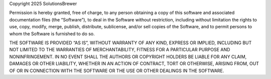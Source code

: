 Copyright 2025 SolutionsBrewer

Permission is hereby granted, free of charge, to any person obtaining a copy of this software and associated 
documentation files (the “Software”), to deal in the Software without restriction, including without limitation the 
rights to use, copy, modify, merge, publish, distribute, sublicense, and/or sell copies of the Software, and to permit 
persons to whom the Software is furnished to do so.

THE SOFTWARE IS PROVIDED “AS IS”, WITHOUT WARRANTY OF ANY KIND, EXPRESS OR IMPLIED, INCLUDING BUT NOT LIMITED TO THE 
WARRANTIES OF MERCHANTABILITY, FITNESS FOR A PARTICULAR PURPOSE AND NONINFRINGEMENT. IN NO EVENT SHALL THE AUTHORS OR 
COPYRIGHT HOLDERS BE LIABLE FOR ANY CLAIM, DAMAGES OR OTHER LIABILITY, WHETHER IN AN ACTION OF CONTRACT, TORT OR 
OTHERWISE, ARISING FROM, OUT OF OR IN CONNECTION WITH THE SOFTWARE OR THE USE OR OTHER DEALINGS IN THE SOFTWARE.